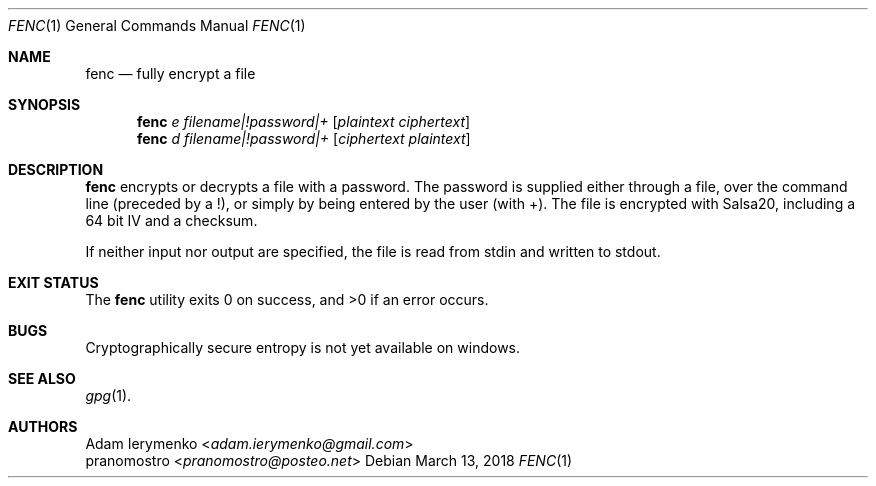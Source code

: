 .Dd March 13, 2018
.Dt FENC 1
.Os

.Sh NAME
.Nm fenc
.Nd fully encrypt a file

.Sh SYNOPSIS
.Nm
.Ar e
.Ar filename|!password|+
.Op Ar plaintext ciphertext
.Nm
.Ar d
.Ar filename|!password|+
.Op Ar ciphertext plaintext

.Sh DESCRIPTION
.Nm
encrypts or decrypts a file with a password. The password is supplied
either through a file, over the command line (preceded by a !), or simply
by being entered by the user (with +). The file is encrypted with Salsa20,
including a 64 bit IV and a checksum.
.Pp
If neither input nor output are specified, the file is read from stdin and
written to stdout.

.Sh EXIT STATUS
.Ex -std

.Sh BUGS
Cryptographically secure entropy is not yet available on windows.

.Sh SEE ALSO
.Xr gpg 1 .

.Sh AUTHORS
.An Adam Ierymenko Aq Mt adam.ierymenko@gmail.com
.An pranomostro Aq Mt pranomostro@posteo.net

